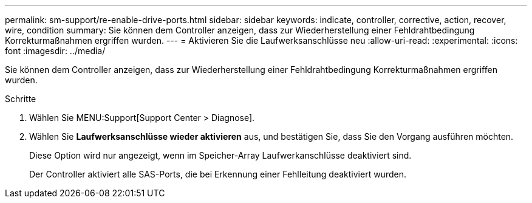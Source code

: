 ---
permalink: sm-support/re-enable-drive-ports.html 
sidebar: sidebar 
keywords: indicate, controller, corrective, action, recover, wire, condition 
summary: Sie können dem Controller anzeigen, dass zur Wiederherstellung einer Fehldrahtbedingung Korrekturmaßnahmen ergriffen wurden. 
---
= Aktivieren Sie die Laufwerksanschlüsse neu
:allow-uri-read: 
:experimental: 
:icons: font
:imagesdir: ../media/


[role="lead"]
Sie können dem Controller anzeigen, dass zur Wiederherstellung einer Fehldrahtbedingung Korrekturmaßnahmen ergriffen wurden.

.Schritte
. Wählen Sie MENU:Support[Support Center > Diagnose].
. Wählen Sie *Laufwerksanschlüsse wieder aktivieren* aus, und bestätigen Sie, dass Sie den Vorgang ausführen möchten.
+
Diese Option wird nur angezeigt, wenn im Speicher-Array Laufwerkanschlüsse deaktiviert sind.

+
Der Controller aktiviert alle SAS-Ports, die bei Erkennung einer Fehlleitung deaktiviert wurden.


